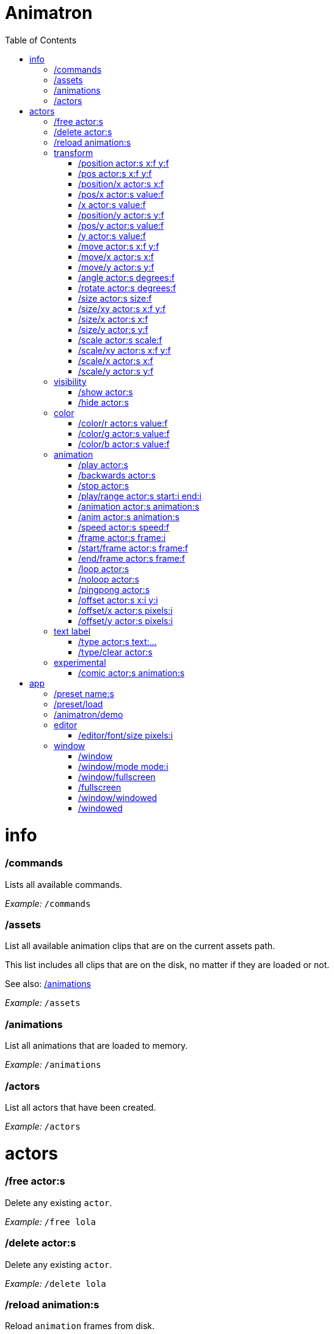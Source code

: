 :toc: left
= Animatron



= info

=== /commands
Lists all available commands.

_Example:_ `/commands`


=== /assets
List all available animation clips that are on the current assets path.

This list includes all clips that are on the disk, no matter if they are loaded or not.

See also: <<_animations,/animations>>

_Example:_ `/assets`


=== /animations
List all animations that are loaded to memory.

_Example:_ `/animations`


=== /actors
List all actors that have been created.

_Example:_ `/actors`




= actors

=== /free actor:s
Delete any existing `actor`.

_Example:_ `/free lola`


=== /delete actor:s
Delete any existing `actor`.

_Example:_ `/delete lola`


=== /reload animation:s
Reload `animation` frames from disk.

_Example:_ `/reload mama`




== transform

=== /position actor:s x:f y:f
Set the `x` and `y` coordinates (in pixels) of the `actor`.

_Example:_ `/position lola 500 500`


=== /pos actor:s x:f y:f
See <<_position_actors_xf_yf,/position>>


=== /position/x actor:s x:f
Set the `x` coordinate (in pixels) of the `actor`.

_Example:_ `/position/x lola 500`


=== /pos/x actor:s value:f
See <<_positionx_actors_xf,/position/x>>

_Example:_ `/pos/x mama 500`


=== /x actor:s value:f
See <<_positionx_actors_xf,/position/x>>

_Example:_ `/x mama 500`


=== /position/y actor:s y:f
Set the `y` coordinate (in pixels) of the `actor`.

_Example:_ `/position/x lola 500`


=== /pos/y actor:s value:f
Set the `y` coordinate (in pixels) of the `actor`.

_Example:_ `/pos/y mama 500`


=== /y actor:s value:f
Set the `y` coordinate (in pixels) of the `actor`.

_Example:_ `/y mama 500`


=== /move actor:s x:f y:f
Move `actor` an amount of pixels relative to the current position in both `x` and `y` axis.

_Example:_ `/move lola 100 100`


=== /move/x actor:s x:f
Move `actor` an amount of pixels relative to the current position in the `x` axis.

_Example:_ `/move/x lola 100`


=== /move/y actor:s y:f
Move `actor` an amount of pixels relative to the current position in the `y` axis.

_Example:_ `/move/y lola 100`


=== /angle actor:s degrees:f
Set the absolute rotation of the `actor` in `degrees`.

_Example:_ `/angle lola 45`


=== /rotate actor:s degrees:f
Rotate the `actor` some `degrees` relative to the current angle.

_Example:_ `/rotate lola 10`


=== /size actor:s size:f
Set the `actor`'s absolute `size` relative to the normal size (on both axis). `1` is normal size; `0.5` is half the size; `2` is twice the size.

_Example:_ `/size lola 1.5`


=== /size/xy actor:s x:f y:f
Set the `actor`'s absolute `size` relative to the normal size with different values on the `x` and `y` axis.

_See:_ <<_size_actors_sizef,/size>>

_Example:_ `/size/xy lola 1.5 0.7`


=== /size/x actor:s x:f
Set the `actor`'s absolute `size` relative to the normal size on the `x` axis.

_Example:_ `/size/x lola 1.5 0.7`


=== /size/y actor:s y:f
Set the `actor`'s absolute `size` relative to the normal size on the `y` axis.

_Example:_ `/size/y lola 1.5 0.7`


=== /scale actor:s scale:f
`scale` the `actor` relative to the current size equally on both axis.

_Example:_ `/scale lola 1.5`


=== /scale/xy actor:s x:f y:f
`scale` the `actor` relative to the current size, with different values for each axis `x` and `y`

_Example:_ `/scale/xy lola 1.5 0.5`


=== /scale/x actor:s x:f
`scale` the `actor` relative to the current size on the `x` axis

_Example:_ `/scale/x lola 1.5`


=== /scale/y actor:s y:f
`scale` the `actor` relative to the current size on the `y` axis

_Example:_ `/scale/y lola 1.5`




== visibility

=== /show actor:s
Make the `actor` visible

_Example:_ `/show lola`


=== /hide actor:s
Make the `actor` invisible

_Example:_ `/hide lola`




== color

=== /color/r actor:s value:f
Set the `actor`'s color to a `value` of red (between 0 and 1).

_Example:_ `/color/r lola 0.5`


=== /color/g actor:s value:f
Set the `actor`'s color to a `value` of green (between 0 and 1).

_Example:_ `/color/g lola 0.5`


=== /color/b actor:s value:f
Set the `actor`'s color to a `value` of blue (between 0 and 1).

_Example:_ `/color/b lola 0.5`




== animation

=== /play actor:s
Play the `actor`'s animation

_Example:_ `/play lola`


=== /backwards actor:s
Play the `actor`'s animation backwards

_Example:_ `/play lola`


=== /stop actor:s
Stop the `actor`'s animation

_Example:_ `/play lola`


=== /play/range actor:s start:i end:i
Play the animation from `start` to `end` frames.

_Example:_ `/play lola`


=== /animation actor:s animation:s
Change the `actor`'s `animation`.

_Example:_ `/animation lola letter-a`


=== /anim actor:s animation:s
See <<_animation,/animation>>

=== /speed actor:s speed:f
Set the `actor`'s animation `speed` (1 = normal speed, 2 = 2 x speed).

_Example:_ `/speed lola 2.1`


=== /frame actor:s frame:i
Set the `actor`'s current `frame`. If the value of the `frame` is grater than the number of frames in the movie, it will wrap around.

_Example:_ `/frame lola 4`


=== /start/frame actor:s frame:f
Set the first `frame` of the loop in `actor`'s animation. Defaults to 0.

_Example:_ `/start/frame lola 2`


=== /end/frame actor:s frame:f
Set the last `frame` of the loop in `actor`'s animation.
Defaults to number of frames of the animation.

_Example:_ `/end/frame lola 6`


=== /loop actor:s
Loop the `actor`'s animation.

_Example:_ `/loop lola`

See also: <<_noloop,/noloop>>, <<_pingpong,/pingpong>>


=== /noloop actor:s
Don't loop the `actor`'s animation. Plays the animation stopping at the last frame.

_Example:_ `/noloop lola`

See also: <<_loop,/loop>>, <<_pingpong,/pingpong>>


=== /pingpong actor:s
Make the loop go back and forth.

_Example:_ `/pingpong lola`

See also: <<_loop,/loop>>, <<_noloop,/noloop>>

NOTE: (for devs) This is inconsistent with <<_loop,/loop>> <<_noloop,/noloop>>, as they use
a built-in method, while this had to be custom-coded in `Animation.gd` because
there's no such thing for `AnimatedSprite2D`.


=== /offset actor:s x:i y:i
Set the `actor`'s animation drawing offset (in pixels) relative to the anchor point.

_Example:_ `/offset lola 50 -30`


=== /offset/x actor:s pixels:i
Set the `actor`'s animation drawing offset on the `x` axis.

_Example:_ `/offset/x lola 50`


=== /offset/y actor:s pixels:i
Set the `actor`'s animation drawing offset on the `y` axis.

_Example:_ `/offset/y lola -30`




== text label

=== /type actor:s text:...
Write text on the actor.

_Example:_ `/type lola alo`


=== /type/clear actor:s
Clear text on the actor.
Text can also be cleared with just `/type actor`, without `text` argument.

_Example:_ `/type/clear lola`

_Example:_ `/type lola` (note there's no second argument)




== experimental

WARNING: Commands in this section are highly experimental. Proceed with caution.

=== /comic actor:s animation:s
Creates an `actor` with a pair of 2 `animation` 's.

This allows to create actors with separate animations for line and fill colors.
The `*-ln` actor is a child of the main (fill) actor.

Suppose we want to create an animation named `bla` with separate fill and line colors. We would have to create 2 directories: one holding the line (`bla-ln`) art and the other the fill (`bla-fl`).

_Example:_ `/comic lola bla`




= app

=== /preset name:s
Load a preset from a directory `name` under `user://presets/`.

_Example:_ `/preset mycommands/somecommands.ocl`

See also: <<_preset_load,/preset/load>>

=== /preset/load
Load a preset using the file browser.

_Example:_ `/preset mycommands/somecommands.ocl`


=== /animatron/demo
Load the animatron demo.

_Example:_ /animatron/demo




== editor

=== /editor/font/size pixels:i
Set the editor's font size in `pixels`.

_Example:_ `/editor/font/size 60`




== window

=== /window
See:
<<_window_mode_modi,/window/mode>>
<<_window_fullscreen,/window/fullscreen>>
<<_fullscreen,/fullscreen>>
<<_window_windowed,/window/windowed>>
<<_windowed,/windowed>>

=== /window/mode mode:i
Set window mode.

_Example:_ `/window/mode 3`

0: windowed
1: minimized
2: maximized
3: fullscreen
4: exclusive fullscreen

See also <<_fullscreen,/fullscreen>>, <<_window,/window>>

=== /window/fullscreen
Set window mode to fullscreen.

_Example:_ `/window/fullscreen`

See also <<_window_mode_modi,/window/mode>>

=== /fullscreen
See <<_window_fullscreen,/window/fullscreen>>

=== /window/windowed
Set window mode to windowed.

_Example:_ `/window/windowed`

See also <<_window_mode_modi,/window/mode>>

=== /windowed
See <<_window_windowed,/window/windowed>>

